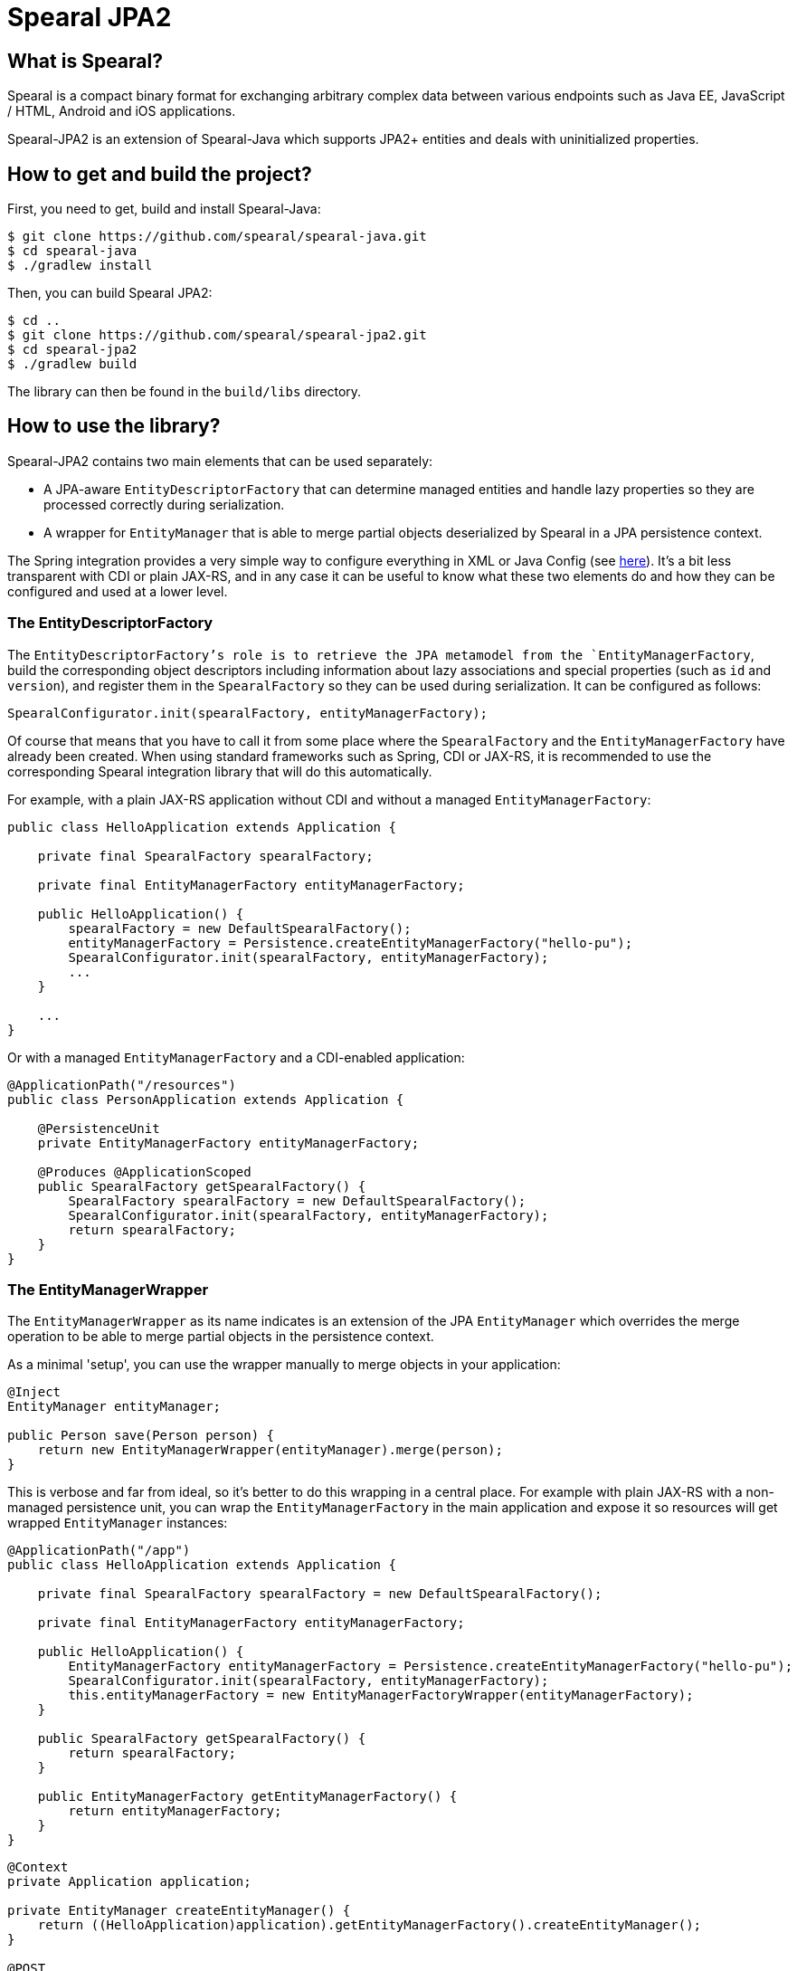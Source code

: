 = Spearal JPA2

== What is Spearal?

Spearal is a compact binary format for exchanging arbitrary complex data between various endpoints such as Java EE, JavaScript / HTML, Android and iOS applications.

Spearal-JPA2 is an extension of Spearal-Java which supports JPA2+ entities and deals with uninitialized properties.

== How to get and build the project?

First, you need to get, build and install Spearal-Java:

[source,bash]
----
$ git clone https://github.com/spearal/spearal-java.git
$ cd spearal-java
$ ./gradlew install
----

Then, you can build Spearal JPA2:

[source,bash]
----
$ cd ..
$ git clone https://github.com/spearal/spearal-jpa2.git
$ cd spearal-jpa2
$ ./gradlew build
----

The library can then be found in the `build/libs` directory.


== How to use the library?

Spearal-JPA2 contains two main elements that can be used separately:

- A JPA-aware `EntityDescriptorFactory` that can determine managed entities and handle lazy properties so they are processed correctly during serialization.
- A wrapper for `EntityManager` that is able to merge partial objects deserialized by Spearal in a JPA persistence context.

The Spring integration provides a very simple way to configure everything in XML or Java Config (see https://github.com/spearal/spearal-spring/blob/master/README.adoc[here]).
It's a bit less transparent with CDI or plain JAX-RS, and in any case it can be useful to know what these two elements do and how they can be configured and used at a lower level. 


=== The EntityDescriptorFactory

The `EntityDescriptorFactory`'s role is to retrieve the JPA metamodel from the `EntityManagerFactory`, build the corresponding object descriptors including
information about lazy associations and special properties (such as `id` and `version`), and register them in the `SpearalFactory` so they can be used during serialization.
It can be configured as follows:

[source,java]
----
SpearalConfigurator.init(spearalFactory, entityManagerFactory);
----

Of course that means that you have to call it from some place where the `SpearalFactory` and the `EntityManagerFactory` have already been created.
When using standard frameworks such as Spring, CDI or JAX-RS, it is recommended to use the corresponding Spearal integration library that will do this 
automatically.

For example, with a plain JAX-RS application without CDI and without a managed `EntityManagerFactory`:

[source,java]
----
public class HelloApplication extends Application {
    
    private final SpearalFactory spearalFactory;
    
    private final EntityManagerFactory entityManagerFactory;
    
    public HelloApplication() {
        spearalFactory = new DefaultSpearalFactory();
        entityManagerFactory = Persistence.createEntityManagerFactory("hello-pu");
        SpearalConfigurator.init(spearalFactory, entityManagerFactory);
        ...
    }
    
    ...
}
----

Or with a managed `EntityManagerFactory` and a CDI-enabled application:

[source,java]
----
@ApplicationPath("/resources")
public class PersonApplication extends Application {

    @PersistenceUnit
    private EntityManagerFactory entityManagerFactory;
    
    @Produces @ApplicationScoped
    public SpearalFactory getSpearalFactory() {
        SpearalFactory spearalFactory = new DefaultSpearalFactory();
        SpearalConfigurator.init(spearalFactory, entityManagerFactory);
        return spearalFactory;
    }
}
----


=== The EntityManagerWrapper

The `EntityManagerWrapper` as its name indicates is an extension of the JPA `EntityManager` which overrides the merge operation 
to be able to merge partial objects in the persistence context.

As a minimal 'setup', you can use the wrapper manually to merge objects in your application:

[source,java]
----
@Inject
EntityManager entityManager;

public Person save(Person person) {
    return new EntityManagerWrapper(entityManager).merge(person);
}
----

This is verbose and far from ideal, so it's better to do this wrapping in a central place. For example with plain JAX-RS with 
a non-managed persistence unit, you can wrap the `EntityManagerFactory` in the main application and expose it so resources 
will get wrapped `EntityManager` instances:

[source,java]
----
@ApplicationPath("/app")
public class HelloApplication extends Application {
    
    private final SpearalFactory spearalFactory = new DefaultSpearalFactory();
    
    private final EntityManagerFactory entityManagerFactory;
    
    public HelloApplication() {
        EntityManagerFactory entityManagerFactory = Persistence.createEntityManagerFactory("hello-pu");
        SpearalConfigurator.init(spearalFactory, entityManagerFactory);
        this.entityManagerFactory = new EntityManagerFactoryWrapper(entityManagerFactory);
    }
    
    public SpearalFactory getSpearalFactory() {
        return spearalFactory;
    }
    
    public EntityManagerFactory getEntityManagerFactory() {
        return entityManagerFactory;
    }
}
----

[source,java]
----
@Context
private Application application;

private EntityManager createEntityManager() {
    return ((HelloApplication)application).getEntityManagerFactory().createEntityManager();
}

@POST
public Hello hello(Hello request) {
    EntityManager entityManager = createEntityManager();
    EntityTransaction tx = entityManager.getTransaction();
    tx.begin();
    
    Hello result = entityManager.merge(request);
    
    entityManager.flush();
    tx.commit();
    entityManager.close();
    
    return result;
}
----

Or with CDI, you can wrap the `EntityManager` before exposing it with `@Produce`:

[source,java]
----
@ApplicationPath("/resources")
public class PersonApplication extends Application {

    @PersistenceContext
    private EntityManager entityManager;
    
    @Produces @ApplicationScoped
    public SpearalFactory getSpearalFactory() {
        return new DefaultSpearalFactory();
    }
    
    @Produces
    public EntityManager getEntityManager() {
        return new EntityManagerWrapper(entityManager);
    }
}
----

And then simply use it with:

[source,java]
----
@Inject
private EntityManager entityManager;
----

The CDI integration is in fact a bit more powerful and is able to do almost everything automatically provided you expose your `EntityManager` with `@Produces`:

[source,java]
----
@ApplicationPath("/resources")
public class PersonApplication extends Application {

    @PersistenceContext
    private EntityManager entityManager;
    
    @Produces @ApplicationScoped
    public SpearalFactory getSpearalFactory() {
        return new DefaultSpearalFactory();
    }
    
    @Produces
    public EntityManager getEntityManager() {
        return entityManager;
    }
}
----

Note that this also transparently configures the `EntityDescriptorFactory`. It's completely equivalent to:

[source,java]
----
@ApplicationPath("/resources")
public class PersonApplication extends Application {

    @PersistenceUnit
    private EntityManagerFactory entityManagerFactory;

    @PersistenceContext
    private EntityManager entityManager;
    
    @Produces @ApplicationScoped
    public SpearalFactory getSpearalFactory() {
        SpearalFactory spearalFactory = new DefaultSpearalFactory();
        SpearalConfigurator.init(spearalFactory, entityManagerFactory);
        return spearalFactory;
    }
    
    @Produces
    public EntityManager getEntityManager() {
        return new EntityManagerWrapper(entityManager);
    }
}
----

